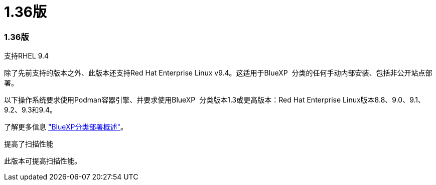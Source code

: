 = 1.36版
:allow-uri-read: 




=== 1.36版

.支持RHEL 9.4
除了先前支持的版本之外、此版本还支持Red Hat Enterprise Linux v9.4。这适用于BlueXP  分类的任何手动内部安装、包括非公开站点部署。

以下操作系统要求使用Podman容器引擎、并要求使用BlueXP  分类版本1.3或更高版本：Red Hat Enterprise Linux版本8.8、9.0、9.1、9.2、9.3和9.4。

了解更多信息 https://docs.netapp.com/us-en/bluexp-classification/task-deploy-overview.html["BlueXP分类部署概述"]。

.提高了扫描性能
此版本可提高扫描性能。
